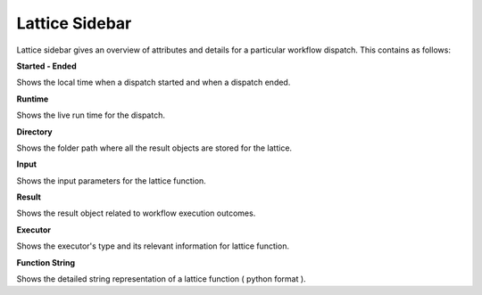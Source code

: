 ===================
Lattice Sidebar
===================

.. image:: ../images/lattice_page.png
   :width: 350px

Lattice sidebar gives an overview of attributes and details for a particular workflow dispatch. This contains as follows:

**Started - Ended**

Shows the local time when a dispatch started and when a dispatch ended.

**Runtime**

Shows the live run time for the dispatch.

**Directory**

Shows the folder path where all the result objects are stored for the lattice.

**Input**

Shows the input parameters for the lattice function.

**Result**

Shows the result object related to workflow execution outcomes.

**Executor**

Shows the executor's type and its relevant information for lattice function.

**Function String**

Shows the detailed string representation of a lattice function ( python format ).
